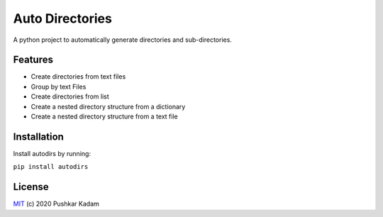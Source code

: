 ================
Auto Directories
================

|build-status| |documentation-status| |PyPI|

.. |build-status| image:: https://github.com/pushkarkadam/autodirs/workflows/Python%20application/badge.svg
   :target: https://github.com/pushkarkadam/autodirs/actions

.. |documentation-status| image:: https://readthedocs.org/projects/autodirs/badge/?version=latest
   :target: https://autodirs.readthedocs.io/en/latest/?badge=latest
   :alt: Documentation Status

.. |PyPI| image:: https://img.shields.io/pypi/v/autodirs.svg
   :target: https://pypi.org/project/autodirs/

A python project to automatically generate directories and sub-directories.

Features
--------

- Create directories from text files
- Group by text Files
- Create directories from list
- Create a nested directory structure from a dictionary
- Create a nested directory structure from a text file

Installation
------------

Install autodirs by running:

``pip install autodirs``

License
-------

`MIT`_ (c) 2020 Pushkar Kadam

.. _MIT: LICENSE
